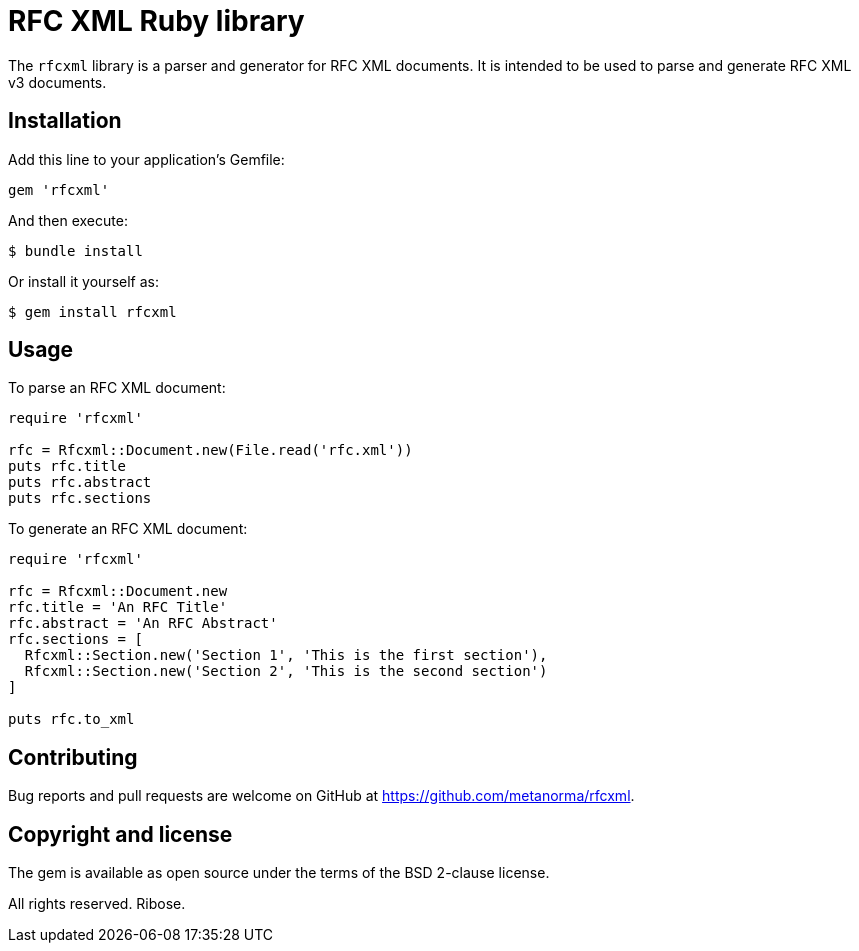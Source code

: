 = RFC XML Ruby library

The `rfcxml` library is a parser and generator for RFC XML documents. It is
intended to be used to parse and generate RFC XML v3 documents.


== Installation

Add this line to your application's Gemfile:

[source,ruby]
----
gem 'rfcxml'
----

And then execute:

[source]
----
$ bundle install
----

Or install it yourself as:

[source]
----
$ gem install rfcxml
----



== Usage

To parse an RFC XML document:

[source,ruby]
----
require 'rfcxml'

rfc = Rfcxml::Document.new(File.read('rfc.xml'))
puts rfc.title
puts rfc.abstract
puts rfc.sections
----

To generate an RFC XML document:

[source,ruby]
----
require 'rfcxml'

rfc = Rfcxml::Document.new
rfc.title = 'An RFC Title'
rfc.abstract = 'An RFC Abstract'
rfc.sections = [
  Rfcxml::Section.new('Section 1', 'This is the first section'),
  Rfcxml::Section.new('Section 2', 'This is the second section')
]

puts rfc.to_xml
----



== Contributing

Bug reports and pull requests are welcome on GitHub at
https://github.com/metanorma/rfcxml.


== Copyright and license

The gem is available as open source under the terms of the BSD 2-clause license.

All rights reserved. Ribose.
